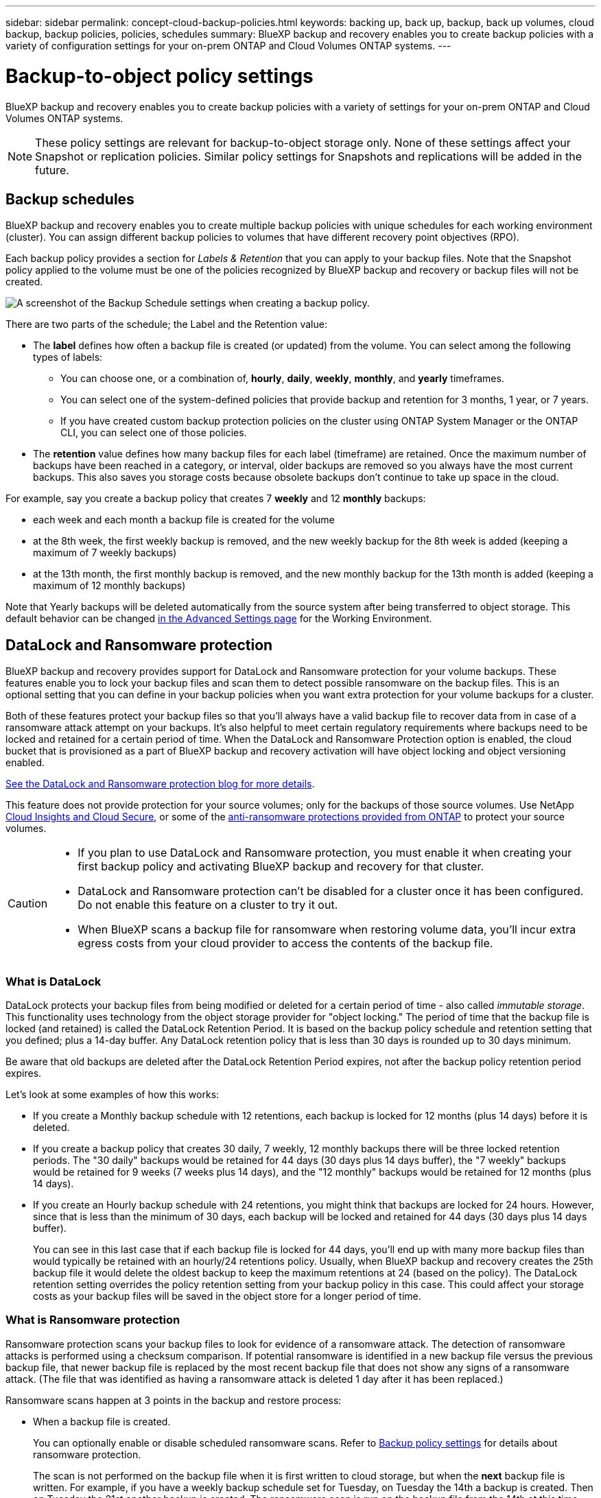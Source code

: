 ---
sidebar: sidebar
permalink: concept-cloud-backup-policies.html
keywords: backing up, back up, backup, back up volumes, cloud backup, backup policies, policies, schedules
summary: BlueXP backup and recovery enables you to create backup policies with a variety of configuration settings for your on-prem ONTAP and Cloud Volumes ONTAP systems.
---

= Backup-to-object policy settings
:hardbreaks:
:nofooter:
:icons: font
:linkattrs:
:imagesdir: ./media/

[.lead]
BlueXP backup and recovery enables you to create backup policies with a variety of settings for your on-prem ONTAP and Cloud Volumes ONTAP systems.

NOTE: These policy settings are relevant for backup-to-object storage only. None of these settings affect your Snapshot or replication policies. Similar policy settings for Snapshots and replications will be added in the future.

== Backup schedules

BlueXP backup and recovery enables you to create multiple backup policies with unique schedules for each working environment (cluster). You can assign different backup policies to volumes that have different recovery point objectives (RPO).

Each backup policy provides a section for _Labels & Retention_ that you can apply to your backup files. Note that the Snapshot policy applied to the volume must be one of the policies recognized by BlueXP backup and recovery or backup files will not be created. 

image:screenshot_backup_schedule_settings.png[A screenshot of the Backup Schedule settings when creating a backup policy.]

There are two parts of the schedule; the Label and the Retention value:

* The *label* defines how often a backup file is created (or updated) from the volume. You can select among the following types of labels:

** You can choose one, or a combination of, *hourly*, *daily*, *weekly*, *monthly*, and *yearly* timeframes.
** You can select one of the system-defined policies that provide backup and retention for 3 months, 1 year, or 7 years.
** If you have created custom backup protection policies on the cluster using ONTAP System Manager or the ONTAP CLI, you can select one of those policies.

* The *retention* value defines how many backup files for each label (timeframe) are retained. Once the maximum number of backups have been reached in a category, or interval, older backups are removed so you always have the most current backups. This also saves you storage costs because obsolete backups don't continue to take up space in the cloud.

For example, say you create a backup policy that creates 7 *weekly* and 12 *monthly* backups:

* each week and each month a backup file is created for the volume
* at the 8th week, the first weekly backup is removed, and the new weekly backup for the 8th week is added (keeping a maximum of 7 weekly backups)
* at the 13th month, the first monthly backup is removed, and the new monthly backup for the 13th month is added (keeping a maximum of 12 monthly backups)

Note that Yearly backups will be deleted automatically from the source system after being transferred to object storage. This default behavior can be changed link:task-manage-backup-settings-ontap#change-whether-yearly-snapshots-are-removed-from-the-source-system[in the Advanced Settings page] for the Working Environment.

== DataLock and Ransomware protection

BlueXP backup and recovery provides support for DataLock and Ransomware protection for your volume backups. These features enable you to lock your backup files and scan them to detect possible ransomware on the backup files. This is an optional setting that you can define in your backup policies when you want extra protection for your volume backups for a cluster.

Both of these features protect your backup files so that you'll always have a valid backup file to recover data from in case of a ransomware attack attempt on your backups. It's also helpful to meet certain regulatory requirements where backups need to be locked and retained for a certain period of time. When the DataLock and Ransomware Protection option is enabled, the cloud bucket that is provisioned as a part of BlueXP backup and recovery activation will have object locking and object versioning enabled.

https://bluexp.netapp.com/blog/cbs-blg-the-bluexp-feature-that-protects-backups-from-ransomware[See the DataLock and Ransomware protection blog for more details^].

This feature does not provide protection for your source volumes; only for the backups of those source volumes. Use NetApp https://cloud.netapp.com/ci-sde-plp-cloud-secure-info-trial?hsCtaTracking=fefadff4-c195-4b6a-95e3-265d8ce7c0cd%7Cb696fdde-c026-4007-a39e-5e986c4d27c6[Cloud Insights and Cloud Secure^], or some of the https://docs.netapp.com/us-en/ontap/anti-ransomware/index.html[anti-ransomware protections provided from ONTAP^] to protect your source volumes.

[CAUTION]
====
* If you plan to use DataLock and Ransomware protection, you must enable it when creating your first backup policy and activating BlueXP backup and recovery for that cluster.
* DataLock and Ransomware protection can't be disabled for a cluster once it has been configured. Do not enable this feature on a cluster to try it out.
* When BlueXP scans a backup file for ransomware when restoring volume data, you'll incur extra egress costs from your cloud provider to access the contents of the backup file.
====

=== What is DataLock

DataLock protects your backup files from being modified or deleted for a certain period of time - also called _immutable storage_. This functionality uses technology from the object storage provider for "object locking." The period of time that the backup file is locked (and retained) is called the DataLock Retention Period. It is based on the backup policy schedule and retention setting that you defined; plus a 14-day buffer. Any DataLock retention policy that is less than 30 days is rounded up to 30 days minimum.

Be aware that old backups are deleted after the DataLock Retention Period expires, not after the backup policy retention period expires.

Let's look at some examples of how this works:

* If you create a Monthly backup schedule with 12 retentions, each backup is locked for 12 months (plus 14 days) before it is deleted.
* If you create a backup policy that creates 30 daily, 7 weekly, 12 monthly backups there will be three locked retention periods. The "30 daily" backups would be retained for 44 days (30 days plus 14 days buffer), the "7 weekly" backups would be retained for 9 weeks (7 weeks plus 14 days), and the "12 monthly" backups would be retained for 12 months (plus 14 days).
* If you create an Hourly backup schedule with 24 retentions, you might think that backups are locked for 24 hours. However, since that is less than the minimum of 30 days, each backup will be locked and retained for 44 days (30 days plus 14 days buffer).
+
You can see in this last case that if each backup file is locked for 44 days, you'll end up with many more backup files than would typically be retained with an hourly/24 retentions policy. Usually, when BlueXP backup and recovery creates the 25th backup file it would delete the oldest backup to keep the maximum retentions at 24 (based on the policy). The DataLock retention setting overrides the policy retention setting from your backup policy in this case. This could affect your storage costs as your backup files will be saved in the object store for a longer period of time.

=== What is Ransomware protection

Ransomware protection scans your backup files to look for evidence of a ransomware attack. The detection of ransomware attacks is performed using a checksum comparison. If potential ransomware is identified in a new backup file versus the previous backup file, that newer backup file is replaced by the most recent backup file that does not show any signs of a ransomware attack. (The file that was identified as having a ransomware attack is deleted 1 day after it has been replaced.)

Ransomware scans happen at 3 points in the backup and restore process:

* When a backup file is created.
+ 
You can optionally enable or disable scheduled ransomware scans. Refer to link:concept-cloud-backup-policies.html[Backup policy settings] for details about ransomware protection. 
+
The scan is not performed on the backup file when it is first written to cloud storage, but when the *next* backup file is written. For example, if you have a weekly backup schedule set for Tuesday, on Tuesday the 14th a backup is created. Then on Tuesday the 21st another backup is created. The ransomware scan is run on the backup file from the 14th at this time.
* When you attempt to restore data from a backup file
+
You can choose to run a scan before restoring data from a backup file, or skip this scan.
* Manually
+
You can run an on-demand ransomware protection scan at any time to verify the health of a specific backup file. This can be useful if you've had a ransomware issue on a particular volume and you want to verify that the backups for that volume are not affected.

=== DataLock and Ransomware Protection settings

Each backup policy provides a section for _DataLock and Ransomware Protection_ that you can apply to your backup files.

image:screenshot_datalock_ransomware_settings.png["A screenshot of the DataLock and Ransomware Protection settings for AWS, Azure, and StorageGRID when creating a backup policy."]

Scheduled ransomware protection scans are enabled by default after deployment for 7 days. After that, the scheduled scans are disabled to reduce your costs. You can enable or disable scheduled ransomware scans on the latest Snapshot copy by using the option on the Advanced Settings page. If you enable it, scans are performed weekly by default. You can change that schedule to days or weeks or disable it, saving costs.  

Refer to link:manage-backup-settings-ontap.html[How to update Ransomware protection options in the Advanced Settings page].

You can choose from the following settings for each backup policy:

// start tabbed area

[role="tabbed-block"]
====

ifdef::aws[]
.AWS
--
* *None* (Default)
+
DataLock protection and ransomware protection are disabled.

* *Governance*
+
DataLock is set to _Governance_ mode where users with `s3:BypassGovernanceRetention` permission (link:concept-cloud-backup-policies.html#requirements[see below]) can overwrite or delete backup files during the retention period. Ransomware protection is enabled.

* *Compliance*
+
DataLock is set to _Compliance_ mode where no users can overwrite or delete backup files during the retention period. Ransomware protection is enabled.
--
endif::aws[]

ifdef::azure[]
.Azure
--
* *None* (Default)
+
DataLock protection and ransomware protection are disabled.

* *Unlocked*
+
Backup files are protected during the retention period. The retention period can be increased or decreased. Typically used for 24 hours to test the system. Ransomware protection is enabled.

* *Locked*
+
Backup files are protected during the retention period. The retention period can be increased, but it can't be decreased. Satisfies full regulatory compliance. Ransomware protection is enabled.
--
endif::azure[]

.StorageGRID
--
* *None* (Default)
+
DataLock protection and ransomware protection are disabled.

* *Compliance*
+
DataLock is set to _Compliance_ mode where no users can overwrite or delete backup files during the retention period. Ransomware protection is enabled.
--

====

// end tabbed area

=== Supported working environments and object storage providers

You can enable DataLock and Ransomware protection on ONTAP volumes from the following working environments when using object storage in the following public and private cloud providers. Additional cloud providers will be added in future releases.

[cols=2*,options="header",cols="55,45",width="80%"]
|===

| Source Working Environment
| Backup File Destination

ifdef::aws[]
| Cloud Volumes ONTAP in AWS
| Amazon S3
endif::aws[]
ifdef::azure[]
| Cloud Volumes ONTAP in Azure
| Azure Blob
endif::azure[]
//ifdef::gcp[]
// | Cloud Volumes ONTAP in Google
// | Google Cloud Storage
//endif::gcp[]
| On-premises ONTAP system
| 
ifdef::aws[]
Amazon S3
endif::aws[]
ifdef::azure[]
Azure Blob
endif::azure[]
//ifdef::gcp[]
//Google Cloud Storage
//endif::gcp[]
NetApp StorageGRID

|===

=== Requirements

ifdef::aws[]
* For AWS:
** Your clusters must running ONTAP 9.11.1 or greater 
** The Connector can be deployed in the cloud or on your premises
** The following S3 permissions must be part of the IAM role that provides the Connector with permissions. They reside in the "backupS3Policy" section for the resource "arn:aws:s3:::netapp-backup-*":
*** s3:GetObjectVersionTagging
*** s3:GetBucketObjectLockConfiguration
*** s3:GetObjectVersionAcl
*** s3:PutObjectTagging
*** s3:DeleteObject
*** s3:DeleteObjectTagging
*** s3:GetObjectRetention
*** s3:DeleteObjectVersionTagging
*** s3:PutObject
*** s3:GetObject
*** s3:PutBucketObjectLockConfiguration
*** s3:GetLifecycleConfiguration
*** s3:GetBucketTagging
*** s3:DeleteObjectVersion
*** s3:ListBucketVersions
*** s3:ListBucket
*** s3:PutBucketTagging
*** s3:GetObjectTagging
*** s3:PutBucketVersioning
*** s3:PutObjectVersionTagging
*** s3:GetBucketVersioning
*** s3:GetBucketAcl
*** s3:BypassGovernanceRetention
*** s3:PutObjectRetention
*** s3:GetBucketLocation
*** s3:GetObjectVersion
//+
//"s3:BypassGovernanceRetention" must be added only if you want your Admin users to be able to overwrite/delete backup files locked using Governance mode.
+
https://docs.netapp.com/us-en/bluexp-setup-admin/reference-permissions-aws.html[View the full JSON format for the policy where you can copy and paste required permissions^].
endif::aws[]
ifdef::azure[]
* For Azure:
** Your clusters must running ONTAP 9.12.1 or greater
** The Connector can be deployed in the cloud or on your premises
endif::azure[]
* For StorageGRID:
** Your clusters must running ONTAP 9.11.1 or greater 
** Your StorageGRID systems must be running 11.6.0.3 or greater
** The Connector must be deployed on your premises (it can be installed in a site with or without internet access)
** The following S3 permissions must be part of the IAM role that provides the Connector with permissions:
*** s3:GetObjectVersionTagging
*** s3:GetBucketObjectLockConfiguration
*** s3:GetObjectVersionAcl
*** s3:PutObjectTagging
*** s3:DeleteObject
*** s3:DeleteObjectTagging
*** s3:GetObjectRetention
*** s3:DeleteObjectVersionTagging
*** s3:PutObject
*** s3:GetObject
*** s3:PutBucketObjectLockConfiguration
*** s3:GetLifecycleConfiguration
*** s3:GetBucketTagging
*** s3:DeleteObjectVersion
*** s3:ListBucketVersions
*** s3:ListBucket
*** s3:PutBucketTagging
*** s3:GetObjectTagging
*** s3:PutBucketVersioning
*** s3:PutObjectVersionTagging
*** s3:GetBucketVersioning
*** s3:GetBucketAcl
*** s3:PutObjectRetention
*** s3:GetBucketLocation
*** s3:GetObjectVersion

=== Restrictions

* The DataLock and Ransomware protection feature is not available if you have configured archival storage in the backup policy.
* The DataLock option you select when activating BlueXP backup and recovery must be used for all backup policies for that cluster. 
* You cannot use multiple DataLock modes on a single cluster.
* If you enable DataLock, all volume backups will be locked. You can't mix locked and non-locked volume backups for a single cluster.
* DataLock and Ransomware protection is applicable for new volume backups using a backup policy with DataLock and Ransomware protection enabled. You can't enable this feature after BlueXP backup and recovery has been activated.
* FlexGroup volumes can use DataLock and Ransomware protection only when using ONTAP 9.13.1 or greater.

== Archival storage settings

When using AWS, Azure, or Google cloud storage, you can move older backup files to a less expensive archival storage class or access tier after a certain number of days. You can also choose to send your backup files to archival storage immediately without being written to standard cloud storage. Just enter *0* as the "Archive After Days" to send your backup file directly to archival storage. This can be especially helpful for users who rarely need to access data from cloud backups or users who are replacing a backup to tape solution.

Data in archival tiers can't be accessed immediately when needed, and will require a higher retrieval cost, so you'll need to consider how often you may need to restore data from backup files before deciding to archive your backup files. 

[NOTE]
====
* Even if you select “0” to send all data blocks to archival cloud storage, metadata blocks are always written to standard cloud storage. 
* Archival storage can't be used if you have enabled DataLock.
* You can't change the archival policy after selecting *0* days (archive immediately).
====

Each backup policy provides a section for _Archival Policy_ that you can apply to your backup files.

image:screenshot_archive_tier_settings.png[A screenshot of the Archival Policy settings when creating a backup policy.]

ifdef::aws[]
* In AWS, backups start in the _Standard_ storage class and transition to the _Standard-Infrequent Access_ storage class after 30 days.
+
If your cluster is using ONTAP 9.10.1 or greater, you can tier older backups to either _S3 Glacier_ or _S3 Glacier Deep Archive_ storage. link:reference-aws-backup-tiers.html[Learn more about AWS archival storage^].
+
** If you select no archive tier in your first backup policy when activating BlueXP backup and recovery, then _S3 Glacier_ will be your only archive option for future policies.
** If you select _S3 Glacier_ in your first backup policy, then you can change to the _S3 Glacier Deep Archive_ tier for future backup policies for that cluster.
** If you select _S3 Glacier Deep Archive_ in your first backup policy, then that tier will be the only archive tier available for future backup policies for that cluster.
endif::aws[]

ifdef::azure[]
* In Azure, backups are associated with the _Cool_ access tier.
+
If your cluster is using ONTAP 9.10.1 or greater, you can tier older backups to _Azure Archive_ storage. link:reference-azure-backup-tiers.html[Learn more about Azure archival storage^].
endif::azure[]

ifdef::gcp[]
* In GCP, backups are associated with the _Standard_ storage class.
+
If your on-prem cluster is using ONTAP 9.12.1 or greater, you can choose to tier older backups to _Archive_ storage in the BlueXP backup and recovery UI after a certain number of days for further cost optimization. link:reference-google-backup-tiers.html[Learn more about Google archival storage^].
//You can use the lower cost _Nearline_ storage class, or the _Coldline_ or _Archive_ storage classes. However, you configure these other storage classes through Google, not through the BlueXP backup and recovery UI. See the Google topic https://cloud.google.com/storage/docs/storage-classes[Storage classes^] for information about changing the default storage class for a Google Cloud Storage bucket.
endif::gcp[]

* In StorageGRID, backups are associated with the _Standard_ storage class.
+
If your on-prem cluster is using ONTAP 9.12.1 or greater, and your StorageGRID system is using 11.4 or greater, you can archive older backup files to public cloud archival storage. 
ifdef::aws[]
+
** For AWS, you can tier backups to AWS _S3 Glacier_ or _S3 Glacier Deep Archive_ storage. link:reference-aws-backup-tiers.html[Learn more about AWS archival storage^].
endif::aws[]
ifdef::azure[]
+
** For Azure, you can tier older backups to _Azure Archive_ storage. link:reference-azure-backup-tiers.html[Learn more about Azure archival storage^].
endif::azure[]
+
link:task-backup-onprem-private-cloud.html#preparing-to-archive-older-backup-files-to-public-cloud-storage[Learn more about archiving backup files from StorageGRID^].